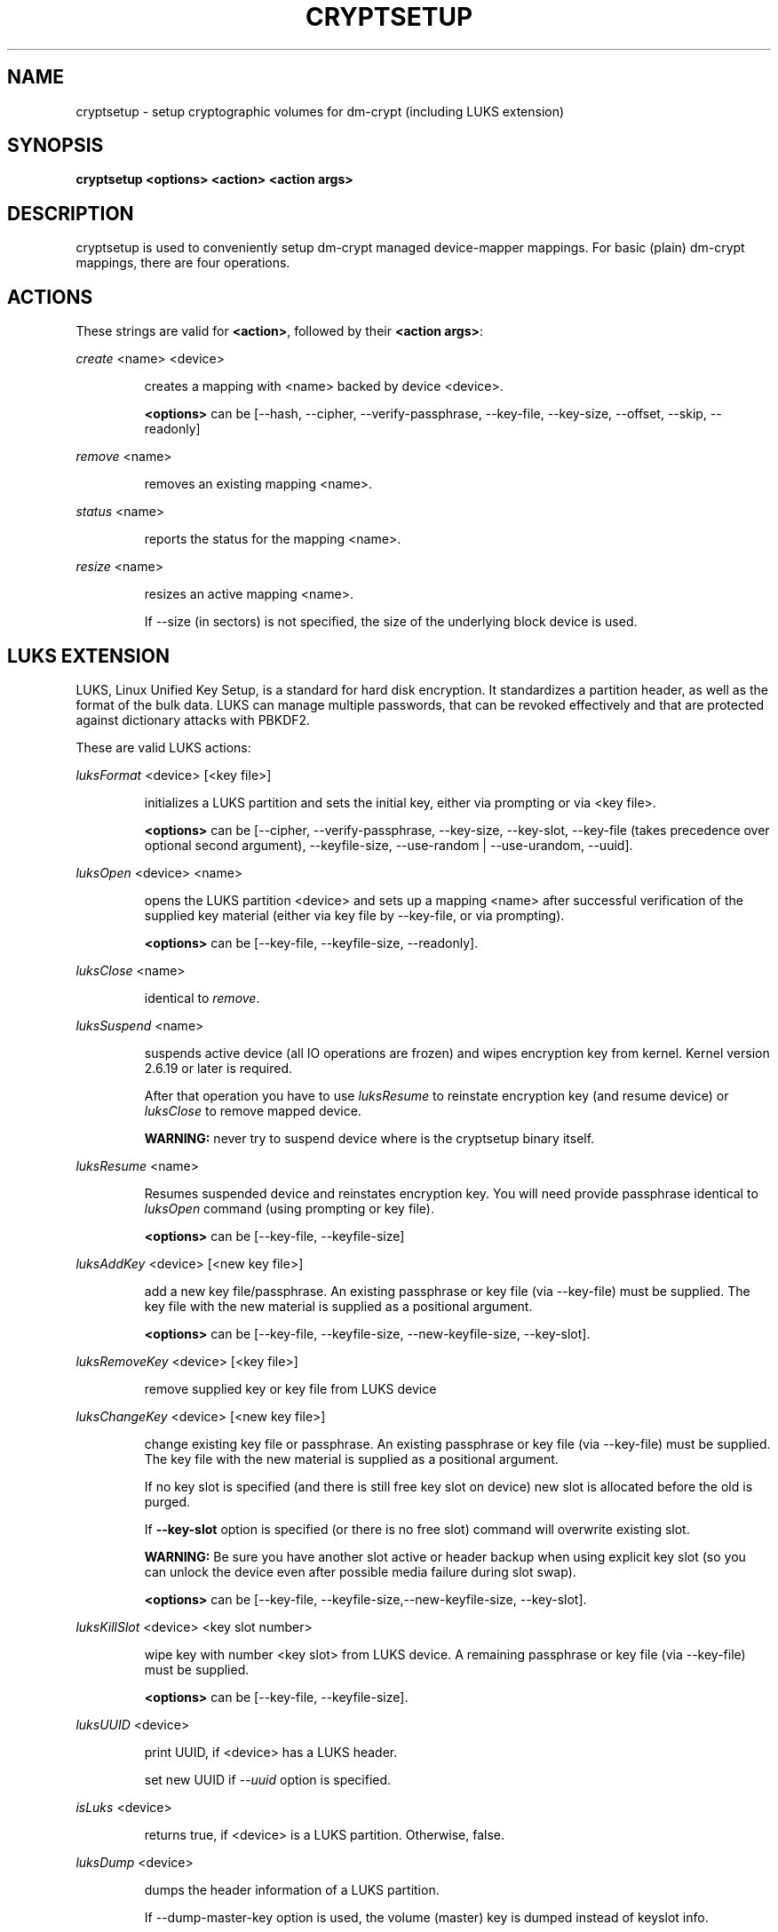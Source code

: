 .TH CRYPTSETUP "8" "" "cryptsetup" "Maintenance Commands"
.SH NAME
cryptsetup - setup cryptographic volumes for dm-crypt (including LUKS extension)
.SH SYNOPSIS
.B cryptsetup <options> <action> <action args>
.SH DESCRIPTION
.PP
cryptsetup is used to conveniently setup dm-crypt managed device-mapper mappings.
For basic (plain) dm-crypt mappings, there are four operations.
.SH ACTIONS
These strings are valid for \fB<action>\fR, followed by their \fB<action args>\fR:

\fIcreate\fR <name> <device>
.IP
creates a mapping with <name> backed by device <device>.

\fB<options>\fR can be [\-\-hash, \-\-cipher, \-\-verify-passphrase,
\-\-key-file, \-\-key-size, \-\-offset, \-\-skip, \-\-readonly]
.PP
\fIremove\fR <name>
.IP
removes an existing mapping <name>.
.PP
\fIstatus\fR <name>
.IP
reports the status for the mapping <name>.
.PP
\fIresize\fR <name>
.IP
resizes an active mapping <name>.

If \-\-size (in sectors) is not specified, the size of the underlying block device is used.
.SH LUKS EXTENSION
LUKS, Linux Unified Key Setup, is a standard for hard disk encryption.
It standardizes a partition header, as well as the format of the bulk data.
LUKS can manage multiple passwords, that can be revoked effectively
and that are protected against dictionary attacks with PBKDF2.

These are valid LUKS actions:

\fIluksFormat\fR <device> [<key file>]
.IP
initializes a LUKS partition and sets the initial key, either via prompting or via <key file>.

\fB<options>\fR can be [\-\-cipher, \-\-verify-passphrase, \-\-key-size,
\-\-key-slot, \-\-key-file (takes precedence over optional second argument),
\-\-keyfile-size, \-\-use-random | \-\-use-urandom, \-\-uuid].
.PP
\fIluksOpen\fR <device> <name>
.IP
opens the LUKS partition <device> and sets up a mapping <name> after
successful verification of the supplied key material
(either via key file by \-\-key-file, or via prompting).

\fB<options>\fR can be [\-\-key-file, \-\-keyfile-size, \-\-readonly].
.PP
\fIluksClose\fR <name>
.IP
identical to \fIremove\fR.
.PP
\fIluksSuspend\fR <name>
.IP
suspends active device (all IO operations are frozen) and wipes encryption
key from kernel. Kernel version 2.6.19 or later is required.

After that operation you have to use \fIluksResume\fR to reinstate
encryption key (and resume device) or \fIluksClose\fR to remove mapped device.

\fBWARNING:\fR never try to suspend device where is the cryptsetup binary itself.
.PP
\fIluksResume\fR <name>
.IP
Resumes suspended device and reinstates encryption key. You will need provide passphrase
identical to \fIluksOpen\fR command (using prompting or key file).

\fB<options>\fR can be [\-\-key-file, \-\-keyfile-size]
.PP
\fIluksAddKey\fR <device> [<new key file>]
.IP
add a new key file/passphrase. An existing passphrase or key file
(via \-\-key-file) must be supplied.
The key file with the new material is supplied as a positional argument.

\fB<options>\fR can be [\-\-key-file, \-\-keyfile-size, \-\-new-keyfile-size, \-\-key-slot].
.PP
\fIluksRemoveKey\fR <device> [<key file>] 
.IP
remove supplied key or key file from LUKS device
.PP
\fIluksChangeKey\fR <device> [<new key file>]
.IP
change existing key file or passphrase. An existing passphrase
or key file (via \-\-key-file) must be supplied.
The key file with the new material is supplied as a positional argument.

If no key slot is specified (and there is still free key slot on device)
new slot is allocated before the old is purged.

If \fB\-\-key\-slot\fR option is specified (or there is no free slot)
command will overwrite existing slot.

\fBWARNING:\fR Be sure you have another slot active or header backup
when using explicit key slot (so you can unlock the device even after
possible media failure during slot swap).

\fB<options>\fR can be [\-\-key-file, \-\-keyfile-size,\-\-new-keyfile-size,
\-\-key-slot].
.PP
\fIluksKillSlot\fR <device> <key slot number>
.IP
wipe key with number <key slot> from LUKS device. A remaining passphrase or
key file (via \-\-key-file) must be supplied.

\fB<options>\fR can be [\-\-key-file, \-\-keyfile-size].
.PP
\fIluksUUID\fR <device>
.IP
print UUID, if <device> has a LUKS header.

set new UUID if \fI\-\-uuid\fR option is specified.
.PP
\fIisLuks\fR <device>
.IP
returns true, if <device> is a LUKS partition. Otherwise, false.
.PP
\fIluksDump\fR <device>
.IP
dumps the header information of a LUKS partition.

If \-\-dump-master-key option is used, the volume (master) key is dumped
instead of keyslot info.

Because this information can be used to access encrypted device without
passphrase knowledge (even without LUKS header) use this option
very carefully.

Dump with volume key (either printed or stored to file) should be always
stored encrypted and on safe place.

LUKS passphrase or key file is required for volume key dump.

\fB<options>\fR can be [\-\-dump-master-key, \-\-key-file, \-\-keyfile-size].
.PP
\fIluksHeaderBackup\fR <device> \-\-header-backup-file <file>
.IP
Stores binary backup of LUKS header and keyslot areas.

\fBWARNING:\fR Please note that with this backup file (and old passphrase
knowledge) you can decrypt data even if old passphrase was wiped from real device.

Also note that anti-forensic splitter is not used during manipulation with backup file.
.PP
\fIluksHeaderRestore\fR <device> \-\-header-backup-file <file>
.IP
Restores binary backup of LUKS header and keyslot areas from specified file.

\fBWARNING:\fR All the keyslot areas are overwritten, only active keyslots
form backup file are available after issuing this command.

This command allows restoring header if device do not contain LUKS header
or if the master key size and data offset in LUKS header on device match the backup file.
.PP
For more information about LUKS, see
\fBhttp://code.google.com/p/cryptsetup/wiki/Specification\fR
.SH loop-AES EXTENSION
cryptsetup supports mapping of loop-AES encrypted partition using
compatible dm-crypt mode.
.PP
\fIloopaesOpen\fR <device> <name> \-\-key-file <keyfile>
.IP
opens the loop-AES <device> and sets up a mapping <name>.

N.B. If keyfile is in GPG encrypted format, you have to use
\-\-key-file=- and decrypt it before use.
gpg --decrypt <keyfile> | cryptsetup loopaesOpen \-\-key-file=- <device> <name>

Use \-\-key-file to specify proper key length, default compiled-in
parameters are visible in \-\-help output.

\fB<options>\fR can be [\-\-key-file, \-\-key-size, \-\-offset, \-\-readonly].
.PP
\fIloopaesClose\fR <name>
.IP
identical to \fIremove\fR.
.PP
For more information about loop-AES, see \fBhttp://loop-aes.sourceforge.net\fR
.SH OPTIONS
.TP
.B "\-\-verbose, \-v"
Print more verbose messages.
.TP
.B "\-\-debug"
Run in debug mode with full diagnostic logs.
.TP
.B "\-\-hash, \-h"
For \fIcreate\fR action specifies hash to use for password hashing.

For \fIluksFormat\fR action specifies hash used in LUKS key setup scheme
and volume key digest.

\fBWARNING:\fR setting hash other than \fBsha1\fR causes LUKS device
incompatible with older version of cryptsetup.

The hash string is passed to libgcrypt, so all hash algorithms are supported
(for \fIluksFormat\fR algorithm must provide at least 20 byte long hash).
Default is set during compilation, compatible values with old version of cryptsetup are
\fB"ripemd160"\fR for \fIcreate\fR action and \fB"sha1"\fR for \fIluksFormat\fR.

Use \fIcryptsetup \-\-help\fR to show defaults.
.TP
.B "\-\-cipher, \-c"
set cipher specification string.

Default mode is configurable during compilation,
you can see compiled-in default using \fIcryptsetup \-\-help\fR.
If not changed, the default is for plain dm-crypt and LUKS mappings
"aes-cbc-essiv:sha256".

For pre-2.6.10 kernels, use "aes-plain" as they don't understand
the new cipher spec strings. To use ESSIV, use "aes-cbc-essiv:sha256".

For XTS mode, kernel version 2.6.24 or more recent is required.
Use "aes-xts-plain" cipher specification and set key size to 256
(or 512) bits (see \-s option).
.TP
.B "\-\-verify-passphrase, \-y"
query for passwords twice. Useful when creating a (regular) mapping
for the first time, or when running \fIluksFormat\fR.
.TP
.B "\-\-key-file, \-d"
use file as key material.

With LUKS, key material supplied in key files via \-d are always used
for existing passphrases, except in \fIluksFormat\fR action where
\-d is equivalent to positional key file argument.

If you want to set a new key via a key file, you have to use
a positional arg to \fIluksAddKey\fR.

If the key file is "-", stdin will be used. With the "-" key file
reading will not stop when new line character is detected.

See section \fBNOTES ON PASSWORD PROCESSING\fR for more information.
.TP
.B "\-\-keyfile-size, \-l \fIvalue\fR"
Limits read from keyfile to \fIvalue\fR bytes.
Usable together with all comands using key file.
.TP
.B "\-\-new-keyfile-size  \fIvalue\fR"
Limits read from new keyfile to \fIvalue\fR bytes in \fIluksAddKey\fR when
adding new key file. Default is exhaustive read from key file.
.TP
.B "\-\-master-key-file"
Use pre-generated master key stored in file. For \fIluksFormat\fR it allows
LUKS header reformatting with the same master key (if all other parameters
are the same existing encrypted data remains intact).

For \fIluksAddKey\fR it allows adding new passphrase with only master key knowledge.
.TP
.B "\-\-dump-master-key"
For \fIluksDump\fR it allows LUKS header dump including volume (master) key.
Use with care (this information allows access to device without passphrase knowledge).

See \fIluksDump\fR for more info.
.TP
.B "\-\-use-random"
.TP
.B "\-\-use-urandom"
For \fIluksFormat\fR it defines which kernel random number generator will
be used for long-term key (volume key).

See \fBNOTES ON RNG\fR for more information. Use \fIcryptsetup \-\-help\fR
to show default RNG.
.TP
.B "\-\-key-slot, \-S"
For LUKS operations that add key material, this options allows you
to specify which key slot is selected for the new key.
This option can be used for \fIluksFormat\fR and \fIluksAddKey\fR.
.TP
.B "\-\-key-size, \-s"
set key size in bits.

Has to be a multiple of 8 bits. The key size is limited by the used cipher.

See output of /proc/crypto for more information.

Can be used for \fIcreate\fR or \fIluksFormat\fR, all other LUKS actions
will use key-size specified by the LUKS header.
Default is set during compilation, if not changed it is 256 bits.

Use \fIcryptsetup \-\-help\fR to show defaults.
.TP
.B "\-\-size, \-b"
force the size of the underlying device in sectors.
This option is only relevant for \fIcreate\fR and \fIresize\fR action.
.TP
.B "\-\-offset, \-o"
start offset in the backend device (in 512-byte sectors).
This option is only relevant for \fIcreate\fR action.
.TP
.B "\-\-skip, \-p"
how many sectors of the encrypted data to skip at the beginning.
This is different from the \-\-offset options with respect to IV calculations.
Using \-\-offset will shift the IV calculation by the same negative amount.
Hence, if \-\-offset \fIn\fR, sector \fIn\fR will be the first sector
on the mapping with IV \fI0\fR. Using \-\-skip would have resulted in sector
\fIn\fR being the first sector also, but with IV \fIn\fR.
This option is only relevant for \fIcreate\fR action.
.TP
.B "\-\-readonly"
set up a read-only mapping.
.TP
.B "\-\-iter-time, \-i"
The number of milliseconds to spend with PBKDF2 password processing.
This option is only relevant to the LUKS operations as
\fIluksFormat\fR or \fIluksAddKey\fR.
Note that 0 means default.
.TP
.B "\-\-batch-mode, \-q"
Do not ask for confirmation. Use with care! This option is only relevant
for \fIluksFormat\fR, \fIluksAddKey\fR, \fIluksRemoveKey\fR or \fIluksKillSlot\fR.
.TP
.B "\-\-timeout, \-t"
The number of seconds to wait before timeout. This option is relevant every
time a password is asked, like \fIcreate\fR, \fIluksOpen\fR, \fIluksFormat\fR
or \fIluksAddKey\fR. It has no effect if used in conjunction with \-\-key-file.
.TP
.B "\-\-tries, \-T"
How often the input of the passphrase shall be retried. This option is relevant
every time a password is asked, like \fIcreate\fR, \fIluksOpen\fR, \fIluksFormat\fR
or \fIluksAddKey\fR. The default is 3 tries.
.TP
.B "\-\-align-payload=\fIvalue\fR"
Align payload at a boundary of \fIvalue\fR 512-byte sectors.
This option is relevant for \fIluksFormat\fR.

If not specified, cryptsetup tries to use topology info provided by kernel
for underlying device to get optimal alignment.
If not available (or calculated value is multiple of default) data is by
default aligned to 1 MiB boundary (2048 512-byte sectors).
.TP
.B "\-\-uuid=\fIUUID\fR"
Use provided \fIUUID\fR in \fIluksFormat\fR command instead of generating
new one or change existing UUID in \fIluksUUID\fR command.

The UUID must be provided in standard UUID format
(e.g. 12345678-1234-1234-1234-123456789abc).
.TP
.B "\-\-version"
Show the version.
.SH NOTES ON PASSWORD PROCESSING
\fBFrom a terminal\fR: Password processing is new-line sensitive,
meaning the reading will stop after encountering \\n.
It will process the read material (without newline) with the default
hash or the hash given by \-\-hash.
After hashing, it will be cropped to the key size given by \-s.

\fBFrom stdin\fR: Reading will continue until EOF (so using
e.g. /dev/random as stdin will not work), with the trailing
newline stripped.
After that the read data will be hashed with the default hash or
the hash given by \-\-hash and the result will be cropped to
the keysize given by \-s.

If "plain" is used as an argument to the hash option, the input
data will not be hashed.
Instead, it will be zero padded (if shorter than the keysize) or
truncated (if longer than the keysize) and used directly as the key.
No warning will be given if the amount of data read from stdin is
less than the keysize.

\fBFrom a key file\fR: It will be cropped to the size given by \-s.
If there is insufficient key material in the key file, cryptsetup
will quit with an error.

If \-\-key-file=- is used for reading the key from stdin, no
trailing newline is stripped from the input. Without that option,
cryptsetup strips trailing newlines from stdin input.
.SH NOTES ON PASSWORD PROCESSING FOR LUKS
LUKS uses PBKDF2 to protect against dictionary attacks (see RFC 2898).

LUKS will always do an exhaustive password reading.
Hence, password can not be read from /dev/random, /dev/zero or any
other stream that does not terminate.

For any password creation action (luksAddKey, or luksFormat),
the user may specify how much the time the password processing
should consume. Increasing the time will lead to a more secure
password, but also will take luksOpen longer to complete.
The default setting of one second is sufficient for good security.
.SH INCOHERENT BEHAVIOUR FOR INVALID PASSWORDS/KEYS
LUKS checks for a valid password or key when an encrypted partition
is unlocked. Thus the luksOpen action fails with invalid password
or key, contrary to the plain dm-crypt create action.

Please also be sure that you are using the same keyboard and
language setting as during device format.
.SH NOTES ON SUPPORTED CIPHERS, MODES, HASHES AND KEY SIZES
The available combinations of ciphers, modes, hashes and key sizes
depend on kernel support. See /proc/crypto for a list of available
options. You might need to load additional kernel crypto modules
in order to get more options.

For \-\-hash option all algorithms supported by gcrypt library are available.
.SH NOTES ON PASSWORDS
Mathematics can't be bribed. Make sure you keep your passwords safe.
There are a few nice tricks for constructing a fallback, when suddenly
out of (or after being) blue, your brain refuses to cooperate.
These fallbacks are possible with LUKS, as it's only possible with LUKS
to have multiple passwords.
.SH NOTES ON RNG
Random Number Generator (RNG) used in cryptsetup always uses kernel RNG without
any modifications or additions to data stream procudes by kernel (like internal
random pool operations or mixing with the other random sources).

There are two types of randomness cryptsetup/LUKS needs. One type (which always
uses /dev/urandom) is used for salt, AF splitter and for wiping removed
keyslot.

Second type is used for volume (master) key. You can switch between
using /dev/random and /dev/urandom  here, see \fP--use-random\fR and \fP--use-urandom\fR
options. Using /dev/random on system without enough entropy sources
can cause \fPluksFormat\fR to block until the requested amount of random data is gathered.
See \fPurandom(4)\fR for more information.
.SH NOTES ON LOOPBACK DEVICE USE
Cryptsetup is usually used directly over block device (like disk partition or LVM volume).
However if the device argument is file, cryptsetup tries to allocate loopback device
and map it into this file. This mode requires Linux kernel 2.6.25 or more recent which
supports loop autoclear flag (loop device is cleared on last close automatically).

When device mapping is active, you can see loop backing file in status command output.
Also see losetup(8).
.SH AUTHORS
cryptsetup is written by Christophe Saout <christophe@saout.de>
.br
LUKS extensions, and man page by Clemens Fruhwirth <clemens@endorphin.org>
.SH DEPRECATED ACTIONS
.PP
The \fIreload\fR action is no longer supported.
Please use \fIdmsetup(8)\fR if you need to
directly manipulate with the device mapping table.
.PP
The \fIluksDelKey\fR was replaced with \fIluksKillSlot\fR.
.PP
.SH REPORTING BUGS
Report bugs to <dm-crypt@saout.de> or Issues section on LUKS website.
Please attach output of failed command with added \-\-debug option.
.SH COPYRIGHT
Copyright \(co 2004 Christophe Saout
.br
Copyright \(co 2004-2006 Clemens Fruhwirth
.br
Copyright \(co 2009-2011 Red Hat, Inc.

This is free software; see the source for copying conditions.  There is NO
warranty; not even for MERCHANTABILITY or FITNESS FOR A PARTICULAR PURPOSE.
.SH SEE ALSO
LUKS website, \fBhttp://code.google.com/p/cryptsetup/\fR
